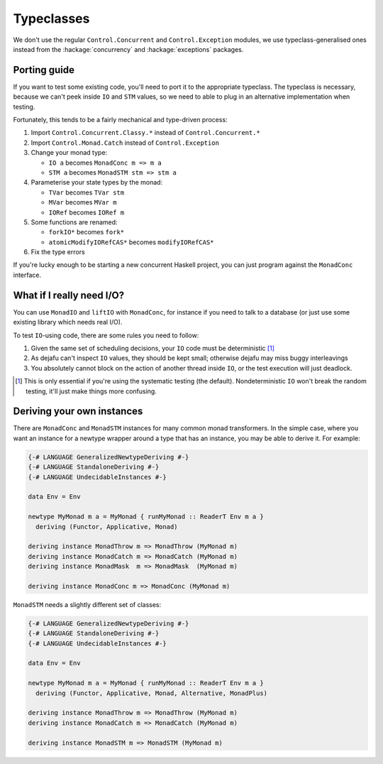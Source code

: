 Typeclasses
===========

We don't use the regular ``Control.Concurrent`` and
``Control.Exception`` modules, we use typeclass-generalised ones
instead from the :hackage:`concurrency` and :hackage:`exceptions`
packages.


Porting guide
-------------

If you want to test some existing code, you'll need to port it to the
appropriate typeclass.  The typeclass is necessary, because we can't
peek inside ``IO`` and ``STM`` values, so we need to able to plug in
an alternative implementation when testing.

Fortunately, this tends to be a fairly mechanical and type-driven
process:

1. Import ``Control.Concurrent.Classy.*`` instead of
   ``Control.Concurrent.*``

2. Import ``Control.Monad.Catch`` instead of ``Control.Exception``

3. Change your monad type:

   * ``IO a`` becomes ``MonadConc m => m a``
   * ``STM a`` becomes ``MonadSTM stm => stm a``

4. Parameterise your state types by the monad:

   * ``TVar`` becomes ``TVar stm``
   * ``MVar`` becomes ``MVar m``
   * ``IORef`` becomes ``IORef m``

5. Some functions are renamed:

   * ``forkIO*`` becomes ``fork*``
   * ``atomicModifyIORefCAS*`` becomes ``modifyIORefCAS*``

6. Fix the type errors

If you're lucky enough to be starting a new concurrent Haskell
project, you can just program against the ``MonadConc`` interface.


What if I really need I/O?
--------------------------

You can use ``MonadIO`` and ``liftIO`` with ``MonadConc``, for
instance if you need to talk to a database (or just use some existing
library which needs real I/O).

To test ``IO``-using code, there are some rules you need to follow:

1. Given the same set of scheduling decisions, your ``IO`` code must
   be deterministic [#]_

2. As dejafu can't inspect ``IO`` values, they should be kept small;
   otherwise dejafu may miss buggy interleavings

3. You absolutely cannot block on the action of another thread inside
   ``IO``, or the test execution will just deadlock.

.. [#] This is only essential if you're using the systematic testing
       (the default).  Nondeterministic ``IO`` won't break the random
       testing, it'll just make things more confusing.


Deriving your own instances
---------------------------

There are ``MonadConc`` and ``MonadSTM`` instances for many common
monad transformers.  In the simple case, where you want an instance
for a newtype wrapper around a type that has an instance, you may be
able to derive it.  For example:

.. code-block:: haskell

  {-# LANGUAGE GeneralizedNewtypeDeriving #-}
  {-# LANGUAGE StandaloneDeriving #-}
  {-# LANGUAGE UndecidableInstances #-}

  data Env = Env

  newtype MyMonad m a = MyMonad { runMyMonad :: ReaderT Env m a }
    deriving (Functor, Applicative, Monad)

  deriving instance MonadThrow m => MonadThrow (MyMonad m)
  deriving instance MonadCatch m => MonadCatch (MyMonad m)
  deriving instance MonadMask  m => MonadMask  (MyMonad m)

  deriving instance MonadConc m => MonadConc (MyMonad m)

``MonadSTM`` needs a slightly different set of classes:

.. code-block:: haskell

  {-# LANGUAGE GeneralizedNewtypeDeriving #-}
  {-# LANGUAGE StandaloneDeriving #-}
  {-# LANGUAGE UndecidableInstances #-}

  data Env = Env

  newtype MyMonad m a = MyMonad { runMyMonad :: ReaderT Env m a }
    deriving (Functor, Applicative, Monad, Alternative, MonadPlus)

  deriving instance MonadThrow m => MonadThrow (MyMonad m)
  deriving instance MonadCatch m => MonadCatch (MyMonad m)

  deriving instance MonadSTM m => MonadSTM (MyMonad m)
